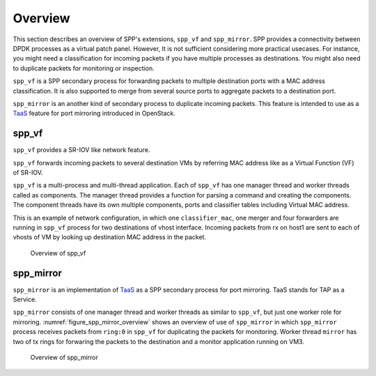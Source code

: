 ..  SPDX-License-Identifier: BSD-3-Clause
    Copyright(c) 2010-2014 Intel Corporation

.. _spp_vf_overview:

Overview
========

This section describes an overview of SPP's extensions, ``spp_vf`` and
``spp_mirror``.
SPP provides a connectivity between DPDK processes as a virtual patch panel.
However, It is not sufficient considering more practical usecases.
For instance, you might need a classification for incoming packets if you have
multiple processes as destinations. You might also need to duplicate packets
for monitoring or inspection.

``spp_vf`` is a SPP secondary process for forwarding packets to multiple
destination ports with a MAC address classification. It is also supported to
merge from several source ports to aggregate packets to a destination port.

``spp_mirror`` is an another kind of secondary process to duplicate incoming
packets. This feature is intended to use as a
`TaaS
<https://docs.openstack.org/dragonflow/latest/specs/tap_as_a_service.html>`_
feature for port mirroring introduced in OpenStack.


spp_vf
------

``spp_vf`` provides a SR-IOV like network feature.

``spp_vf`` forwards incoming packets to several destination VMs by referring
MAC address like as a Virtual Function (VF) of SR-IOV.

``spp_vf`` is a  multi-process and multi-thread application.
Each of ``spp_vf`` has one manager thread and worker threads called as
components.
The manager thread provides a function for parsing a command and creating the
components.
The component threads have its own multiple components, ports and classifier
tables including Virtual MAC address.

This is an example of network configuration, in which one
``classifier_mac``,
one merger and four forwarders are running in ``spp_vf`` process
for two destinations of vhost interface.
Incoming packets from rx on host1 are sent to each of vhosts of VM
by looking up destination MAC address in the packet.

.. figure:: ../images/spp_vf/spp_vf_overview.*
    :width: 70%

    Overview of spp_vf


spp_mirror
----------

``spp_mirror`` is an implementation of
`TaaS
<https://docs.openstack.org/dragonflow/latest/specs/tap_as_a_service.html>`_
as a SPP secondary process for port mirroring.
TaaS stands for TAP as a Service.

``spp_mirror`` consists of one manager thread and worker threads as similar to
``spp_vf``, but just one worker role for mirroring.
:numref:`figure_spp_mirror_overview` shows an overview of use of ``spp_mirror``
in which ``spp_mirror`` process receives packets from ``ring:0`` in ``spp_vf``
for duplicating the packets for monitoring.
Worker thread ``mirror`` has two of tx rings for forwaring the packets to the
destination and a monitor application running on VM3.

.. _figure_spp_mirror_overview:

.. figure:: ../images/spp_vf/spp_mirror_overview.*
   :width: 70%

   Overview of spp_mirror

